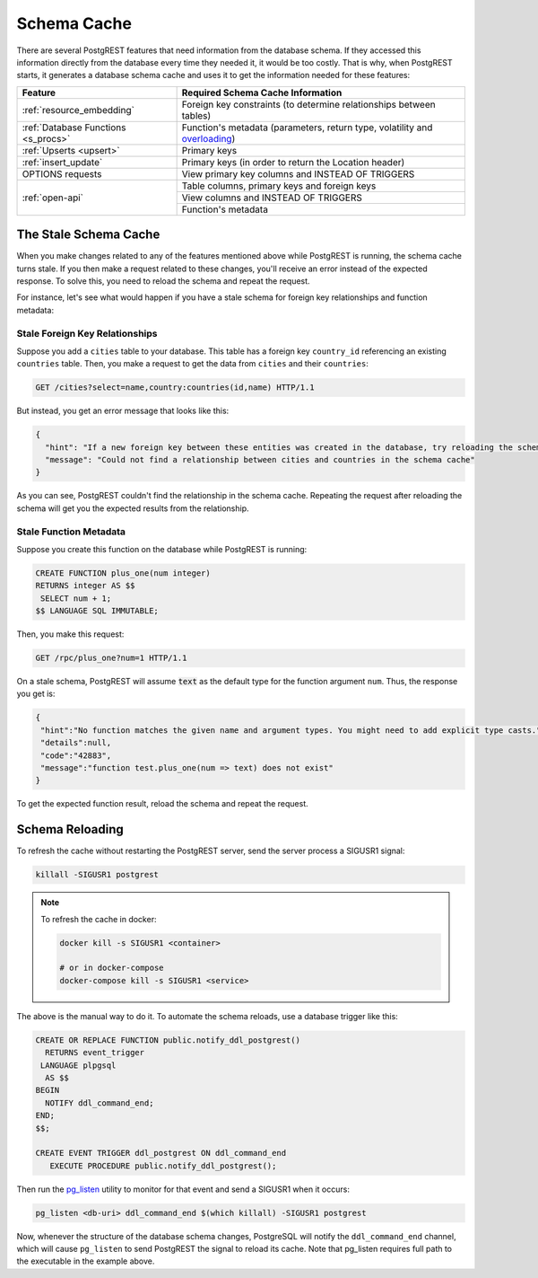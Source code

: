 .. _schema_cache:

Schema Cache
============

There are several PostgREST features that need information from the database schema. If they accessed this information directly from the database every time they needed it, it would be too costly. That is why, when PostgREST starts, it generates a database schema cache and uses it to get the information needed for these features:

+-------------------------------------+-------------------------------------------------------------------------------+
| Feature                             | Required Schema Cache Information                                             |
+=====================================+===============================================================================+
| :ref:`resource_embedding`           | Foreign key constraints (to determine relationships between tables)           |
+-------------------------------------+-------------------------------------------------------------------------------+
| :ref:`Database Functions <s_procs>` | Function's metadata (parameters, return type, volatility and                  |
|                                     | `overloading <https://www.postgresql.org/docs/current/xfunc-overload.html>`_) |
+-------------------------------------+-------------------------------------------------------------------------------+
| :ref:`Upserts <upsert>`             | Primary keys                                                                  |
+-------------------------------------+-------------------------------------------------------------------------------+
| :ref:`insert_update`                | Primary keys (in order to return the Location header)                         |
+-------------------------------------+-------------------------------------------------------------------------------+
| OPTIONS requests                    | View primary key columns and INSTEAD OF TRIGGERS                              |
+-------------------------------------+-------------------------------------------------------------------------------+
| :ref:`open-api`                     | Table columns, primary keys and foreign keys                                  |
+                                     +-------------------------------------------------------------------------------+
|                                     | View columns and INSTEAD OF TRIGGERS                                          |
+                                     +-------------------------------------------------------------------------------+
|                                     | Function's metadata                                                           |
+-------------------------------------+-------------------------------------------------------------------------------+

The Stale Schema Cache
----------------------

When you make changes related to any of the features mentioned above while PostgREST is running, the schema cache turns stale. If you then make a request related to these changes, you'll receive an error instead of the expected response. To solve this, you need to reload the schema and repeat the request.

For instance, let's see what would happen if you have a stale schema for foreign key relationships and function metadata:

Stale Foreign Key Relationships
~~~~~~~~~~~~~~~~~~~~~~~~~~~~~~~

Suppose you add a ``cities`` table to your database. This table has a foreign key ``country_id`` referencing an existing ``countries`` table. Then, you make a request to get the data from ``cities`` and their ``countries``:

.. code-block:: http

  GET /cities?select=name,country:countries(id,name) HTTP/1.1

But instead, you get an error message that looks like this:

.. code-block:: json

  {
    "hint": "If a new foreign key between these entities was created in the database, try reloading the schema cache.",
    "message": "Could not find a relationship between cities and countries in the schema cache"
  }

As you can see, PostgREST couldn't find the relationship in the schema cache. Repeating the request after reloading the schema will get you the expected results from the relationship.

Stale Function Metadata
~~~~~~~~~~~~~~~~~~~~~~~

Suppose you create this function on the database while PostgREST is running:

.. code-block:: plpgsql

  CREATE FUNCTION plus_one(num integer)
  RETURNS integer AS $$
   SELECT num + 1;
  $$ LANGUAGE SQL IMMUTABLE;

Then, you make this request:

.. code-block:: http

  GET /rpc/plus_one?num=1 HTTP/1.1

On a stale schema, PostgREST will assume :code:`text` as the default type for the function argument ``num``. Thus, the response you get is:

.. code-block:: json

 {
  "hint":"No function matches the given name and argument types. You might need to add explicit type casts.",
  "details":null,
  "code":"42883",
  "message":"function test.plus_one(num => text) does not exist"
 }

To get the expected function result, reload the schema and repeat the request.

.. _schema_reloading:

Schema Reloading
----------------

To refresh the cache without restarting the PostgREST server, send the server process a SIGUSR1 signal:

.. code:: bash

  killall -SIGUSR1 postgrest

.. note::

   To refresh the cache in docker:

   .. code:: bash

     docker kill -s SIGUSR1 <container>

     # or in docker-compose
     docker-compose kill -s SIGUSR1 <service>

The above is the manual way to do it. To automate the schema reloads, use a database trigger like this:

.. code-block:: postgresql

  CREATE OR REPLACE FUNCTION public.notify_ddl_postgrest()
    RETURNS event_trigger
   LANGUAGE plpgsql
    AS $$
  BEGIN
    NOTIFY ddl_command_end;
  END;
  $$;

  CREATE EVENT TRIGGER ddl_postgrest ON ddl_command_end
     EXECUTE PROCEDURE public.notify_ddl_postgrest();

Then run the `pg_listen <https://github.com/begriffs/pg_listen>`_ utility to monitor for that event and send a SIGUSR1 when it occurs:

.. code-block:: bash

  pg_listen <db-uri> ddl_command_end $(which killall) -SIGUSR1 postgrest

Now, whenever the structure of the database schema changes, PostgreSQL will notify the ``ddl_command_end`` channel, which will cause ``pg_listen`` to send PostgREST the signal to reload its cache. Note that pg_listen requires full path to the executable in the example above.
